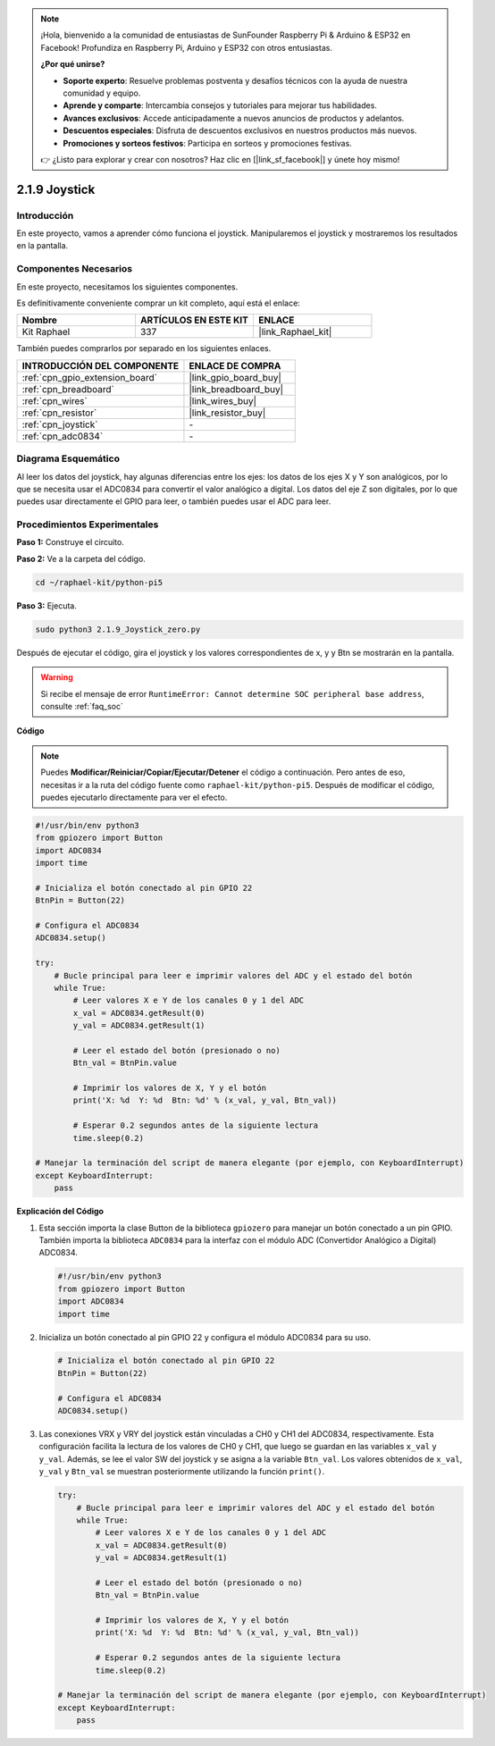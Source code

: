 .. note::

    ¡Hola, bienvenido a la comunidad de entusiastas de SunFounder Raspberry Pi & Arduino & ESP32 en Facebook! Profundiza en Raspberry Pi, Arduino y ESP32 con otros entusiastas.

    **¿Por qué unirse?**

    - **Soporte experto**: Resuelve problemas postventa y desafíos técnicos con la ayuda de nuestra comunidad y equipo.
    - **Aprende y comparte**: Intercambia consejos y tutoriales para mejorar tus habilidades.
    - **Avances exclusivos**: Accede anticipadamente a nuevos anuncios de productos y adelantos.
    - **Descuentos especiales**: Disfruta de descuentos exclusivos en nuestros productos más nuevos.
    - **Promociones y sorteos festivos**: Participa en sorteos y promociones festivas.

    👉 ¿Listo para explorar y crear con nosotros? Haz clic en [|link_sf_facebook|] y únete hoy mismo!

.. _2.1.9_py_pi5:

2.1.9 Joystick
==================

Introducción
----------------

En este proyecto, vamos a aprender cómo funciona el joystick. Manipularemos el 
joystick y mostraremos los resultados en la pantalla.

Componentes Necesarios
--------------------------

En este proyecto, necesitamos los siguientes componentes.

.. image:: ../python_pi5/img/2.1.9_joystick_list.png

Es definitivamente conveniente comprar un kit completo, aquí está el enlace:

.. list-table::
    :widths: 20 20 20
    :header-rows: 1

    *   - Nombre
        - ARTÍCULOS EN ESTE KIT
        - ENLACE
    *   - Kit Raphael
        - 337
        - |link_Raphael_kit|

También puedes comprarlos por separado en los siguientes enlaces.

.. list-table::
    :widths: 30 20
    :header-rows: 1

    *   - INTRODUCCIÓN DEL COMPONENTE
        - ENLACE DE COMPRA

    *   - :ref:`cpn_gpio_extension_board`
        - |link_gpio_board_buy|
    *   - :ref:`cpn_breadboard`
        - |link_breadboard_buy|
    *   - :ref:`cpn_wires`
        - |link_wires_buy|
    *   - :ref:`cpn_resistor`
        - |link_resistor_buy|
    *   - :ref:`cpn_joystick`
        - \-
    *   - :ref:`cpn_adc0834`
        - \-

Diagrama Esquemático
--------------------------

Al leer los datos del joystick, hay algunas diferencias entre los ejes: los datos 
de los ejes X y Y son analógicos, por lo que se necesita usar el ADC0834 para convertir 
el valor analógico a digital. Los datos del eje Z son digitales, por lo que puedes usar 
directamente el GPIO para leer, o también puedes usar el ADC para leer.

.. image:: ../python_pi5/img/2.1.9_joystick_schematic_1.png


.. image:: ../python_pi5/img/2.1.9_joystick_schematic_2.png


Procedimientos Experimentales
----------------------------------

**Paso 1:** Construye el circuito.

.. image:: ../python_pi5/img/2.1.9_Joystick_circuit.png

**Paso 2:** Ve a la carpeta del código.

.. raw:: html

   <run></run>

.. code-block::

    cd ~/raphael-kit/python-pi5

**Paso 3:** Ejecuta.

.. raw:: html

   <run></run>

.. code-block::

    sudo python3 2.1.9_Joystick_zero.py

Después de ejecutar el código, gira el joystick y los valores correspondientes 
de x, y y Btn se mostrarán en la pantalla.

.. warning::

    Si recibe el mensaje de error ``RuntimeError: Cannot determine SOC peripheral base address``, consulte :ref:`faq_soc`

**Código**

.. note::

    Puedes **Modificar/Reiniciar/Copiar/Ejecutar/Detener** el código a continuación. Pero antes de eso, necesitas ir a la ruta del código fuente como ``raphael-kit/python-pi5``. Después de modificar el código, puedes ejecutarlo directamente para ver el efecto.


.. raw:: html

    <run></run>

.. code-block:: python

   #!/usr/bin/env python3
   from gpiozero import Button
   import ADC0834
   import time

   # Inicializa el botón conectado al pin GPIO 22
   BtnPin = Button(22)

   # Configura el ADC0834
   ADC0834.setup()

   try:
       # Bucle principal para leer e imprimir valores del ADC y el estado del botón
       while True:
           # Leer valores X e Y de los canales 0 y 1 del ADC
           x_val = ADC0834.getResult(0)
           y_val = ADC0834.getResult(1)

           # Leer el estado del botón (presionado o no)
           Btn_val = BtnPin.value

           # Imprimir los valores de X, Y y el botón
           print('X: %d  Y: %d  Btn: %d' % (x_val, y_val, Btn_val))

           # Esperar 0.2 segundos antes de la siguiente lectura
           time.sleep(0.2)

   # Manejar la terminación del script de manera elegante (por ejemplo, con KeyboardInterrupt)
   except KeyboardInterrupt: 
       pass


**Explicación del Código**

#. Esta sección importa la clase Button de la biblioteca ``gpiozero`` para manejar un botón conectado a un pin GPIO. También importa la biblioteca ``ADC0834`` para la interfaz con el módulo ADC (Convertidor Analógico a Digital) ADC0834.

   .. code-block:: python

       #!/usr/bin/env python3
       from gpiozero import Button
       import ADC0834
       import time

#. Inicializa un botón conectado al pin GPIO 22 y configura el módulo ADC0834 para su uso.

   .. code-block:: python

       # Inicializa el botón conectado al pin GPIO 22
       BtnPin = Button(22)

       # Configura el ADC0834
       ADC0834.setup()

#. Las conexiones VRX y VRY del joystick están vinculadas a CH0 y CH1 del ADC0834, respectivamente. Esta configuración facilita la lectura de los valores de CH0 y CH1, que luego se guardan en las variables ``x_val`` y ``y_val``. Además, se lee el valor SW del joystick y se asigna a la variable ``Btn_val``. Los valores obtenidos de ``x_val``, ``y_val`` y ``Btn_val`` se muestran posteriormente utilizando la función ``print()``.

   .. code-block:: python

       try:
           # Bucle principal para leer e imprimir valores del ADC y el estado del botón
           while True:
               # Leer valores X e Y de los canales 0 y 1 del ADC
               x_val = ADC0834.getResult(0)
               y_val = ADC0834.getResult(1)

               # Leer el estado del botón (presionado o no)
               Btn_val = BtnPin.value

               # Imprimir los valores de X, Y y el botón
               print('X: %d  Y: %d  Btn: %d' % (x_val, y_val, Btn_val))

               # Esperar 0.2 segundos antes de la siguiente lectura
               time.sleep(0.2)

       # Manejar la terminación del script de manera elegante (por ejemplo, con KeyboardInterrupt)
       except KeyboardInterrupt: 
           pass







